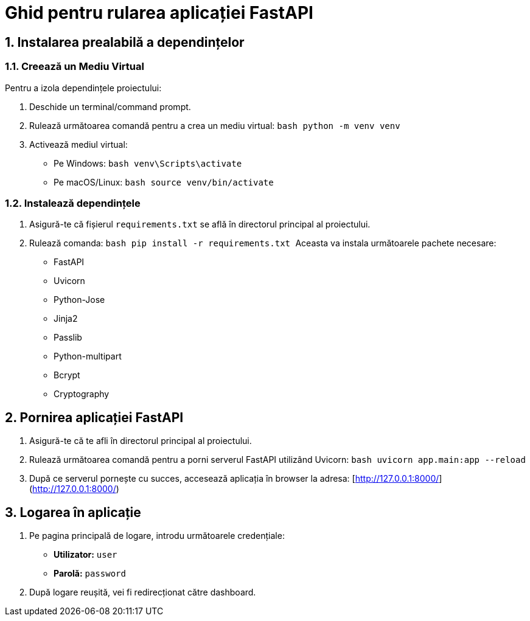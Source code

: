 = Ghid pentru rularea aplicației FastAPI

== 1. Instalarea prealabilă a dependințelor

=== 1.1. Creează un Mediu Virtual
Pentru a izola dependințele proiectului:

1. Deschide un terminal/command prompt.
2. Rulează următoarea comandă pentru a crea un mediu virtual:
   ```bash
   python -m venv venv
   ```
3. Activează mediul virtual:
   - Pe Windows:
     ```bash
     venv\Scripts\activate
     ```
   - Pe macOS/Linux:
     ```bash
     source venv/bin/activate
     ```

=== 1.2. Instalează dependințele

1. Asigură-te că fișierul `requirements.txt` se află în directorul principal al proiectului.
2. Rulează comanda:
   ```bash
   pip install -r requirements.txt
   ```
Aceasta va instala următoarele pachete necesare:
- FastAPI
- Uvicorn
- Python-Jose
- Jinja2
- Passlib
- Python-multipart
- Bcrypt
- Cryptography

== 2. Pornirea aplicației FastAPI

1. Asigură-te că te afli în directorul principal al proiectului.
2. Rulează următoarea comandă pentru a porni serverul FastAPI utilizând Uvicorn:
   ```bash
   uvicorn app.main:app --reload
   ```
3. După ce serverul pornește cu succes, accesează aplicația în browser la adresa:
   [http://127.0.0.1:8000/](http://127.0.0.1:8000/)

== 3. Logarea în aplicație

1. Pe pagina principală de logare, introdu următoarele credențiale:
   - **Utilizator:** `user`
   - **Parolă:** `password`

2. După logare reușită, vei fi redirecționat către dashboard.